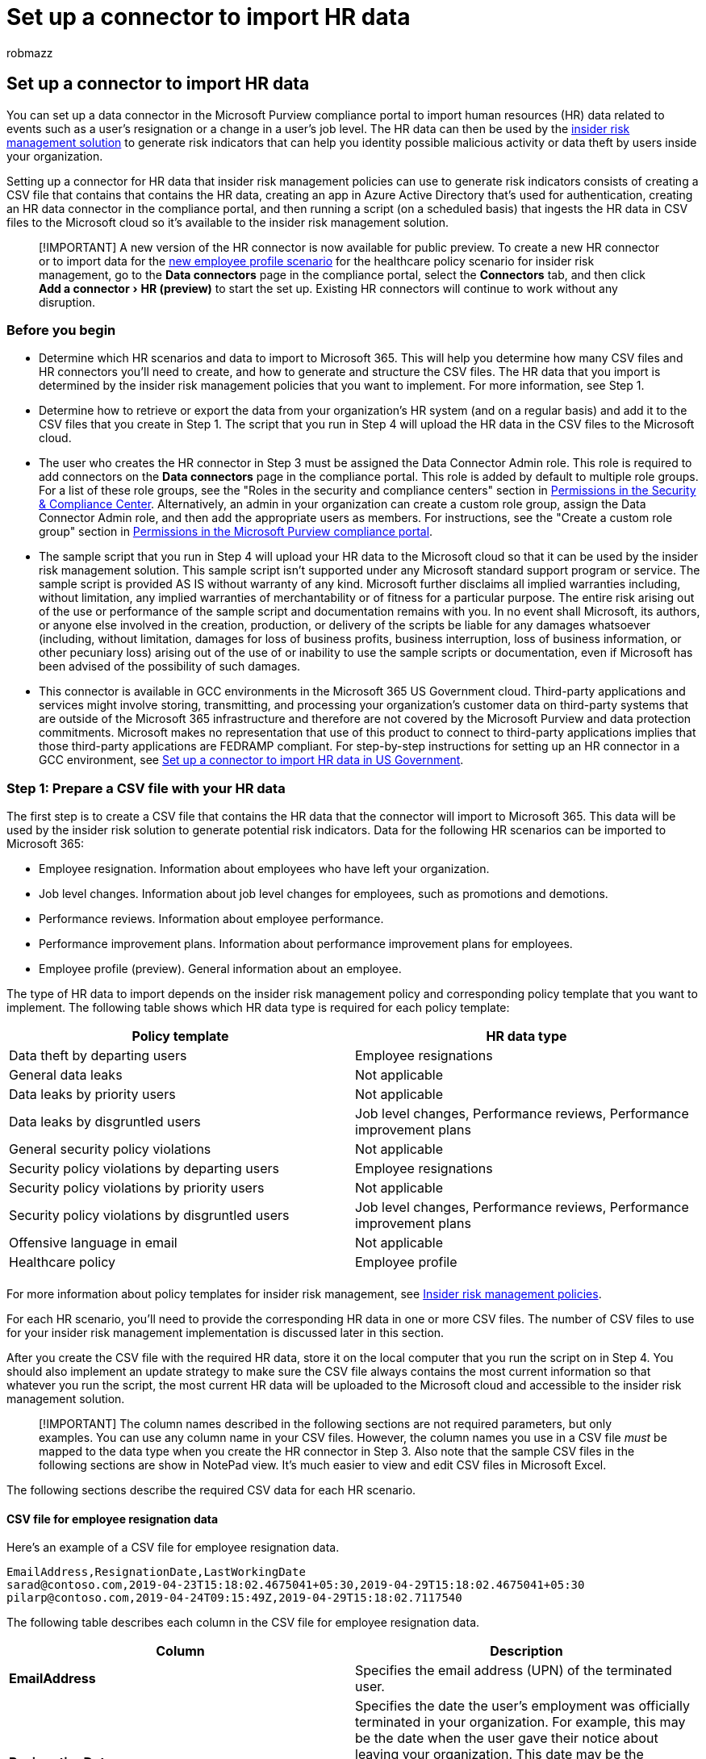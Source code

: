 = Set up a connector to import HR data
:audience: Admin
:author: robmazz
:description: Administrators can set up a data connector to import employee data from their organization's human resources (HR) system to Microsoft 365. This lets you use HR data in insider risk management policies to help you detect activity by specific users that may pose an internal threat to your organization.
:experimental:
:f1.keywords: ["NOCSH"]
:manager: laurawi
:ms.author: robmazz
:ms.collection: ["tier1", "M365-security-compliance", "data-connectors"]
:ms.custom: admindeeplinkCOMPLIANCE
:ms.date:
:ms.localizationpriority: medium
:ms.service: O365-seccomp
:ms.topic: how-to
:search.appverid: ["MET150"]

== Set up a connector to import HR data

You can set up a data connector in the Microsoft Purview compliance portal to import human resources (HR) data related to events such as a user's resignation or a change in a user's job level.
The HR data can then be used by the xref:insider-risk-management.adoc[insider risk management solution] to generate risk indicators that can help you identity possible malicious activity or data theft by users inside your organization.

Setting up a connector for HR data that insider risk management policies can use to generate risk indicators consists of creating a CSV file that contains that contains the HR data, creating an app in Azure Active Directory that's used for authentication, creating an HR data connector in the compliance portal, and then running a script (on a scheduled basis) that ingests the HR data in CSV files to the Microsoft cloud so it's available to the insider risk management solution.

____
[!IMPORTANT] A new version of the HR connector is now available for public preview.
To create a new HR connector or to import data for the <<csv-file-for-employee-profile-data-preview,new employee profile scenario>> for the healthcare policy scenario for insider risk management, go to the *Data connectors* page in the compliance portal, select the *Connectors* tab, and then click menu:Add a connector[HR (preview)] to start the set up.
Existing HR connectors will continue to work without any disruption.
____

=== Before you begin

* Determine which HR scenarios and data to import to Microsoft 365.
This will help you determine how many CSV files and HR connectors you'll need to create, and how to generate and structure the CSV files.
The HR data that you import is determined by the insider risk management policies that you want to implement.
For more information, see Step 1.
* Determine how to retrieve or export the data from your organization's HR system (and on a regular basis) and add it to the CSV files that you create in Step 1.
The script that you run in Step 4 will upload the HR data in the CSV files to the Microsoft cloud.
* The user who creates the HR connector in Step 3 must be assigned the Data Connector Admin role.
This role is required to add connectors on the *Data connectors* page in the compliance portal.
This role is added by default to multiple role groups.
For a list of these role groups, see the "Roles in the security and compliance centers" section in link:../security/office-365-security/permissions-in-the-security-and-compliance-center.md#roles-in-the-security--compliance-center[Permissions in the Security & Compliance Center].
Alternatively, an admin in your organization can create a custom role group, assign the Data Connector Admin role, and then add the appropriate users as members.
For instructions, see the "Create a custom role group" section in link:microsoft-365-compliance-center-permissions.md#create-a-custom-role-group[Permissions in the Microsoft Purview compliance portal].
* The sample script that you run in Step 4 will upload your HR data to the Microsoft cloud so that it can be used by the insider risk management solution.
This sample script isn't supported under any Microsoft standard support program or service.
The sample script is provided AS IS without warranty of any kind.
Microsoft further disclaims all implied warranties including, without limitation, any implied warranties of merchantability or of fitness for a particular purpose.
The entire risk arising out of the use or performance of the sample script and documentation remains with you.
In no event shall Microsoft, its authors, or anyone else involved in the creation, production, or delivery of the scripts be liable for any damages whatsoever (including, without limitation, damages for loss of business profits, business interruption, loss of business information, or other pecuniary loss) arising out of the use of or inability to use the sample scripts or documentation, even if Microsoft has been advised of the possibility of such damages.
* This connector is available in GCC environments in the Microsoft 365 US Government cloud.
Third-party applications and services might involve storing, transmitting, and processing your organization's customer data on third-party systems that are outside of the Microsoft 365 infrastructure and therefore are not covered by the Microsoft Purview and data protection commitments.
Microsoft makes no representation that use of this product to connect to third-party applications implies that those third-party applications are FEDRAMP compliant.
For step-by-step instructions for setting up an HR connector in a GCC environment, see xref:import-hr-data-US-government.adoc[Set up a connector to import HR data in US Government].

=== Step 1: Prepare a CSV file with your HR data

The first step is to create a CSV file that contains the HR data that the connector will import to Microsoft 365.
This data will be used by the insider risk solution to generate potential risk indicators.
Data for the following HR scenarios can be imported to Microsoft 365:

* Employee resignation.
Information about employees who have left your organization.
* Job level changes.
Information about job level changes for employees, such as promotions and demotions.
* Performance reviews.
Information about employee performance.
* Performance improvement plans.
Information about performance improvement plans for employees.
* Employee profile (preview).
General information about an employee.

The type of HR data to import depends on the insider risk management policy and corresponding policy template that you want to implement.
The following table shows which HR data type is required for each policy template:

|===
| Policy template | HR data type

| Data theft by departing users
| Employee resignations

| General data leaks
| Not applicable

| Data leaks by priority users
| Not applicable

| Data leaks by disgruntled users
| Job level changes, Performance reviews, Performance improvement plans

| General security policy violations
| Not applicable

| Security policy violations by departing users
| Employee resignations

| Security policy violations by priority users
| Not applicable

| Security policy violations by disgruntled users
| Job level changes, Performance reviews, Performance improvement plans

| Offensive language in email
| Not applicable

| Healthcare policy
| Employee profile

|
|
|===

For more information about policy templates for insider risk management, see link:insider-risk-management-policies.md#policy-templates[Insider risk management policies].

For each HR scenario, you'll need to provide the corresponding HR data in one or more CSV files.
The number of CSV files to use for your insider risk management implementation is discussed later in this section.

After you create the CSV file with the required HR data, store it on the local computer that you run the script on in Step 4.
You should also implement an update strategy to make sure the CSV file always contains the most current information so that whatever you run the script, the most current HR data will be uploaded to the Microsoft cloud and accessible to the insider risk management solution.

____
[!IMPORTANT] The column names described in the following sections are not required parameters, but only examples.
You can use any column name in your CSV files.
However, the column names you use in a CSV file _must_ be mapped to the data type when you create the HR connector in Step 3.
Also note that the sample CSV files in the following sections are show in NotePad view.
It's much easier to view and edit CSV files in Microsoft Excel.
____

The following sections describe the required CSV data for each HR scenario.

==== CSV file for employee resignation data

Here's an example of a CSV file for employee resignation data.

[,text]
----
EmailAddress,ResignationDate,LastWorkingDate
sarad@contoso.com,2019-04-23T15:18:02.4675041+05:30,2019-04-29T15:18:02.4675041+05:30
pilarp@contoso.com,2019-04-24T09:15:49Z,2019-04-29T15:18:02.7117540
----

The following table describes each column in the CSV file for employee resignation data.

|===
| Column | Description

| *EmailAddress*
| Specifies the email address (UPN) of the terminated user.

| *ResignationDate*
| Specifies the date the user's employment was officially terminated in your organization.
For example, this may be the date when the user gave their notice about leaving your organization.
This date may be the different than the date of the person's last day of work.
Use the following date format: `yyyy-mm-ddThh:mm:ss.nnnnnn+\|-hh:mm`, which is the https://www.iso.org/iso-8601-date-and-time-format.html[ISO 8601 date and time format].

| *LastWorkingDate*
| Specifies the last day of work for the terminated user.
Use the following date format: `yyyy-mm-ddThh:mm:ss.nnnnnn+\|-hh:mm`, which is the https://www.iso.org/iso-8601-date-and-time-format.html[ISO 8601 date and time format].

|
|
|===

==== CSV file for job level changes data

Here's an example of a CSV file for job level changes data.

[,text]
----
EmailAddress,EffectiveDate,OldLevel,NewLevel
sarad@contoso.com,2019-04-23T15:18:02.4675041+05:30,Level 61 - Sr. Manager,Level 60- Manager
pillar@contoso.com,2019-04-23T15:18:02.4675041+05:30,Level 62 - Director,Level 60- Sr. Manager
----

The following table describes each column in the CSV file for job level changes data.

|===
| Column | Description

| *EmailAddress*
| Specifies the user's email address (UPN).

| *EffectiveDate*
| Specifies the date that the user's job level was officially changed.
Use the following date format: `yyyy-mm-ddThh:mm:ss.nnnnnn+\|-hh:mm`, which is the https://www.iso.org/iso-8601-date-and-time-format.html[ISO 8601 date and time format].

| *Remarks*
| Specifies the remarks that evaluator has provided about the change of job level.
You can enter a limit of 200 characters.
This parameter is optional.
You don't have to include it in the CSV file.

| *OldLevel*
| Specifies the user's job level before it was changed.
This is a free-text parameter and can contain hierarchical taxonomy for your organization.
This parameter is optional.
You don't have to include it in the CSV file.

| *NewLevel*
| Specifies the user's job level after it was changed.
This is a free-text parameter and can contain hierarchical taxonomy for your organization.
This parameter is optional.
You don't have to include it in the CSV file.

|
|
|===

==== CSV file for performance review data

Here's an example of a CSV file for performance data.

[,text]
----
EmailAddress,EffectiveDate,Remarks,Rating
sarad@contoso.com,2019-04-23T15:18:02.4675041+05:30,Met expectations but bad attitude,2-Below expectation
pillar@contoso.com,2019-04-23T15:18:02.4675041+05:30, Multiple conflicts with the team
----

The following table describes each column in the CSV file for performance review data.

|===
| Column | Description

| *EmailAddress*
| Specifies the user's email address (UPN).

| *EffectiveDate*
| Specifies the date that the user was officially informed about the result of their performance review.
This can be the date when the performance review cycle ended.
Use the following date format: `yyyy-mm-ddThh:mm:ss.nnnnnn+\|-hh:mm`, which is the https://www.iso.org/iso-8601-date-and-time-format.html[ISO 8601 date and time format].

| *Remarks*
| Specifies any remarks that evaluator has provided to the user for the performance review.
This is a text parameter with a limit of 200 characters.
This parameter is optional.
You don't have to include it in the CSV file.

| *Rating*
| Specifies the rating provided for the performance review.
This is a text parameter and can contain any free-form text that your organization uses to recognize the evaluation.
For example, "3 Met expectations" or "2 Below average".
This is a text parameter with a limit of 25 characters.
This parameter is optional.
You don't have to include it in the CSV file.

|
|
|===

==== CSV file for performance improvement plan data

Here's an example of a CSV file for the data for the performance improvement plan data.

[,text]
----
EmailAddress,EffectiveDate,ImprovementRemarks,PerformanceRating
sarad@contoso.com,2019-04-23T15:18:02.4675041+05:30,Met expectation but bad attitude,2-Below expectation
pillar@contoso.com,2019-04-23T15:18:02.4675041+05:30, Multiple conflicts with the team
----

The following table describes each column in the CSV file for performance review data.

|===
| Column | Description

| *EmailAddress*
| Specifies the user's email address (UPN).

| *EffectiveDate*
| Specifies the date when the user was officially informed about their performance improvement plan.
You must use the following date format: `yyyy-mm-ddThh:mm:ss.nnnnnn+\|-hh:mm`, which is the https://www.iso.org/iso-8601-date-and-time-format.html[ISO 8601 date and time format].

| *Remarks*
| Specifies any remarks that evaluator has provided about the performance improvement plan.
This is a text parameter with a limit of 200 characters.
This is an optional parameter.
You don't have to include it in the CSV file.

| *Rating*
| Specifies any rating or other information related to the performance review.
This is a text parameter and can contain any free form text that your organization uses to recognize the evaluation.
For example, "3 Met expectations" or "2 Below average".
This is a text parameter with limit of 25 characters.
This is an optional parameter.
You don't have to include it in the CSV file.

|
|
|===

==== CSV file for employee profile data (preview)

____
[!NOTE] The capability to create an HR connector for employee profile data is in public preview.
To create an HR connector that supports employee profile data, go to the *Data connectors* page in the compliance portal, select the *Connectors* tab, and then click *Add a connector* > *HR (preview)*.
Follow the steps to create a connector in <<step-3-create-the-hr-connector,Step 3: Create the HR connector>>.
____

Here's an example of a CSV file for the data for the employee profile data.

[,text]
----
EmailAddress,UserName,EmployeeFirstName,EmployeeLastName,EmployeeAddLine1,EmployeeAddLine2,EmployeeCity,EmployeeState,EmployeeZipCode,EmployeeDept,EmployeeType,EmployeeRole
jackq@contoso.com,jackq,jack,qualtz,50 Oakland Ave,#206,City,Florida,32104,Orthopaedic,Regular,Nurse
----

The following table describes each column in the CSV file for employee profile data.

|===
| Column | Description

| EmailAddress^*^
| The user principal name (UPN) or email address of the employee.

| EmployeeFirstName^*^
| First name of the employee.

| EmployeeLastName^*^
| Last name of the employee.

| EmployeeAddressLine1^*^
| Street address of the employee.

| EmployeeAddressLine2
| Secondary address information, such as apartment number, for employee.

| EmployeeCity
| City of residence for employee.

| EmployeeState
| State of residence for employee.

| EmployeeZipCode^*^
| Zip code of residence for employee.

| EmployeeCountry
| Country of residence for employee.

| EmployeeDepartment
| Employee's department in the organization.

| EmployeeType
| Employment type for employee, such as Regular, Exempt, or Contractor.

| EmployeeRole
| Employees's role, designation, or job title in the organization.

|
|
|===

____
[!NOTE] ^*^ This column is mandatory.
If a mandatory column is missing, the CSV file won't be validated and other data in the file won't be imported.
____

We recommend that you create an HR connector that only imports employee profile data.
For this connector, be sure to frequently refresh the employee profile data, preferably in every 15 to 20 days.
Employee profile records will be deleted if they aren't updated in the past 30 days.

==== Determining how many CSV files to use for HR data

In Step 3, you can choose to create separate connectors for each HR data type or you can choose to create single connector for all data types.
You can use separate CSV files that contain data for one HR scenario (like the examples of the CSV files described in the previous sections).
Alternatively, you can use a single CSV file that contains data for two or more HR scenarios.
Here are some guidelines to help you determine how many CSV files to use for HR data.

* If the insider risk management policy that you want to implement requires multiple HR data types, consider using a single CSV file that contains all the required data types.
* The method for generating or collecting the HR data may determine the number of CSV files.
For example, if the different types of HR data used to configure an HR connector are located in a single HR system in your organization, then you may be able to export the data to a single CSV file.
But if data is distributed across different HR systems, then it might be easier to export data to different CSV files.
For example, Employee resignation data may be located in a different HR system than Job level or Performance review data.
In this case, it may be easier to have separate CSV files rather than having to manually combine the data into a single CSV file.
So, how you retrieve or export data from your HR systems may determine how the number of CSV files you'll need.
* As a general rule, the number of HR connectors that you'll need to create is determined by the data types in a CSV file.
For example, if a CSV file contains all the data types required to support your insider risk management implementation, then you only need one HR connector.
But if you have two separate CSV files that each contain a single data type, then you'll have to create two HR connectors.
An exception to this is that if you add an *HRScenario* column to a CSV file (see the next section), you can configure a single HR connector that can process different CSV files.

==== Configuring a single CSV file for multiple HR data types

You can add multiple HR data types to a single CSV file.
This is useful if the insider risk management solution you're implementing requires multiple HR data types or if the data types are located in a single HR system in your organization.
Having fewer CSV files always allows you to have fewer HR connectors to create and manage.

Here are requirements for configuring a CSV file with multiple data types:

* You have to add the required columns (and optional if you use them) for each data type and the corresponding column name in the header row.
If a data type doesn't correspond to a column, you can leave the value blank.
* To use a CSV file with multiple types of HR data, the HR connector needs to know which rows in the CSV file contain which type HR data.
This is accomplished by adding an additional *HRScenario* column to the CSV file.
The values in this column identify the type of HR data in each row.
For example, values that correspond to the HR scenarios could be `Resignation`, `Job level change`, `Performance review`, `Performance improvement plan`, and `Employee profile`.
* If you have multiple CSV files that contain an HRScenario** column, be sure that each file uses the same column name and the same values that identify the specific HR scenarios.

The following example shows a CSV file that contains the *HRScenario* column.
The values in the HRScenario column identify the type of data in the corresponding row.
The below sample covers four HR scenarios `Resignation`, `Job level change`, `Performance review`, and `Performance improvement plan`.

[,text]
----
HRScenario,EmailAddress,ResignationDate,LastWorkingDate,EffectiveDate,Remarks,Rating,OldLevel,NewLevel
Resignation,sarad@contoso.com,2019-04-23T15:18:02.4675041+05:30,2019-04-29T15:18:02.4675041+05:30,,,,
Resignation,pilarp@contoso.com,2019-04-24T09:15:49Z,2019-04-29T15:18:02.7117540,,,,
Job level change,sarad@contoso.com,2019-04-23T15:18:02.4675041+05:30,,,,,Level 61 Sr. Manager, Level 60 Manager
Job level change,pillarp@contoso.com,2019-04-23T15:18:02.4675041+05:30,,,,,Level 62 Director,Level 60 Sr Manager
Performance review,sarad@contoso.com,,,2019-04-23T15:18:02.4675041+05:30,Met expectation but bad attitude,2 Below expectations,,
Performance review,pillarp@contoso.com,,,2019-04-23T15:18:02.4675041+05:30, Multiple conflicts with the team,,
Performance improvement plan,sarad@contoso.com,,,2019-04-23T15:18:02.4675041+05:30,Met expectations but bad attitude,2 Below expectations,,
Performance improvement plan,pillarp@contoso.com,,,2019-04-23T15:18:02.4675041+05:30,Multiple conflicts with the team,,
----

____
[!NOTE] You can use any name for the column that identifies HR data type because you will map the name of the column in your CSV file as the column that identifies the HR data type when you set up the connector in Step 3.
You will also map the values used for the data type column when you set up the connector.
____

==== Adding the HRScenario column to a CSV file that contains a single data type

Based on your organization's HR systems and how you will export HR data to CSV file, you might have to create multiple CSV files that contain a single HR data type.
In this case, you can still create a single HR connector to import data from different CSV files.
To do this, you'll just have to add an HRScenario column to the CSV file and specify the HR data type.
Then you can run the script for each CSV file, but use the same job ID for the connector.
See <<step-4-run-the-sample-script-to-upload-your-hr-data,Step 4>>.

=== Step 2: Create an app in Azure Active Directory

The next step is to create and register a new app in Azure Active Directory (Azure AD).
The app will correspond to the HR connector that you create in Step 3.
Creating this app will allow Azure AD to authenticate the HR connector when it runs and attempts to access your organization.
This app will also be used to authenticate the script that you run in Step 4 to upload your HR data to the Microsoft cloud.
During the creation of this Azure AD app, be sure to save the following information.
These values will be used in Step 3 and Step 4.

* Azure AD application ID (also called the _app Id_ or _client Id_)
* Azure AD application secret (also called the _client secret_)
* Tenant Id (also called the _directory Id_)

For step-by-step instructions for creating an app in Azure AD, see link:/azure/active-directory/develop/quickstart-register-app[Register an application with the Microsoft identity platform].

=== Step 3: Create the HR connector

The next step is to create an HR connector in the compliance portal.
After you run the script in Step 4, the HR connector that you create will ingest the HR data from the CSV file to your Microsoft 365 organization.
Before you create a connector, be sure that you have a list of the HR scenarios and the corresponding CSV column names for each one.
You have to map the data required for each scenario to the actual column names in your CSV file when configuring the connector.
Alternatively, you can upload a sample CSV file when configuring the connector and the wizard will help you map the name of the columns to the required data types.

After you complete this step, be sure to copy the job ID that's generated when you create the connector.
You'll use the job ID when you run the script.

. Go to the compliance portal, and select https://go.microsoft.com/fwlink/p/?linkid=2173865[*Data connectors*].
. On the *Data connectors* page, click *HR (preview)*.
. On the *HR (preview)* page, click *Add connector*.
. On the *Setup the connection* page, do the following and then click *Next*:
 .. Type or paste the Azure AD application ID for the Azure app that you created in Step 2.
 .. Type a name for the HR connector.
. On the HR scenarios page, select one or more HR scenarios that you want to import data for and then click *Next*.
+
image::../media/HRConnectorScenarios.png[Select one or more HR scenarios.]

. On the file mapping method page, select a file type if necessary, and then select one of the following options and then click *Next*.
 ** *Upload a sample file*.
If you select this option, click *Upload sample file* to upload the CSV file that you prepared in Step 1.
This option allows you to quickly select column names in your CSV file from a drop-down list to map them to the data types for the HR scenarios that you previously selected.

+
OR
 ** *Manually provide the mapping details*.
If you select this option, you have to type the name of the columns in your CSV file to map them to the data types for the HR scenarios that you previously selected.
. On the File mapping details page, do one of the following, depending on whether you uploaded a sample CSV file and whether you're configuring the connector for a single HR scenario or for multiple scenarios.
If you uploaded a sample file, you don't have to type the column names.
You pick them from a dropdown list.
 ** If you selected a single HR scenario in the previous step, then type the column header names (also called _parameters_) from the CSV file that you created in Step 1 in each of the appropriate boxes.
The column names that you type are not case-sensitive, but be sure to include spaces if the column names in your CSV file include spaces.
As previously explained, the names you type in these boxes must match the parameter names in your CSV file.
For example, the following screenshot shows the parameter names from the sample CSV file for the employee resignation HR scenario shown in Step 1.
 ** If you selected multiple data types in step above, then you need to enter identifier column name that will identify the HR data type in your CSV file.
After entering the identifier column name, type the value that identifies this HR data type, and type the column header names for selected data types from the CSV file(s) that you created in Step 1 in each of the appropriate boxes for each selected data type.
As previously explained, the names that you type in these boxes must match the column names in your CSV file.
. On the *Review* page, review your settings and then click *Finish* to create the connector.
+
A status page is displayed that confirms the connector was created.
This page contains two important things that you need to complete the next step to run the sample script to upload your HR data.
+
image::../media/HRConnector_Confirmation.png[Review page with job ID and link to github for sample script.]

 .. *Job ID.* You'll need this job ID to run the script in the next step.
You can copy it from this page or from the connector flyout page.
 .. *Link to sample script.* Click the *here* link to go to the GitHub site to access the sample script (the link opens a new window).
Keep this window open so that you can copy the script in Step 4.
Alternatively, you can bookmark the destination or copy the URL so you can access it again when you run the script.
This link is also available on the connector flyout page.

. Click *Done*.
+
The new connector is displayed in the list on the *Connectors* tab.

. Click the HR connector that you just created to display the flyout page, which contains properties and other information about the connector.

image::../media/HRConnectorWizard7.png[Flyout page for new HR connector.]

If you haven't already done so, you can copy the values for the *Azure App ID* and *Connector job ID*.
You'll need these to run the script in the next step.
You can also download the script from the flyout page (or download it using the link in the next step.)

You can also click *Edit* to change the Azure App ID or the column header names that you defined on the *File mapping* page.

=== Step 4: Run the sample script to upload your HR data

The last step in setting up an HR connector is to run a sample script that will upload the HR data in the CSV file (that you created in Step 1) to the Microsoft cloud.
Specifically, the script uploads the data to the HR connector.
After you run the script, the HR connector that you created in Step 3 imports the HR data to your Microsoft 365 organization where it can be accessed by other compliance tools, such as the Insider risk management solution.
After you run the script, consider scheduling a task to run it automatically on a daily basis so the most current employee termination data is uploaded to the Microsoft cloud.
See <<optional-step-6-schedule-the-script-to-run-automatically,Schedule the script to run automatically>>.

. Go to window that you left open from the previous step to access the GitHub site with the sample script.
Alternatively, open the bookmarked site or use the URL that you copied.
You can also access the script https://github.com/microsoft/m365-compliance-connector-sample-scripts/blob/main/sample_script.ps1[here].
. Click the *Raw* button to display the script in text view.
. Copy all the lines in the sample script and then save them to a text file.
. Modify the sample script for your organization, if necessary.
. Save the text file as a Windows PowerShell script file by using a filename suffix of `.ps1`;
for example, `HRConnector.ps1`.
Alternatively, you can use the GitHub filename for the script, which is `upload_termination_records.ps1`.
. Open a command prompt on your local computer, and go to the directory where you saved the script.
. Run the following command to upload the HR data in the CSV file to the Microsoft cloud;
for example:
+
[,powershell]
----
 .\HRConnector.ps1 -tenantId <tenantId> -appId <appId>  -appSecret <appSecret>  -jobId <jobId>  -filePath '<filePath>'
----
+
The following table describes the parameters to use with this script and their required values.
The information you obtained in the previous steps is used in the values for these parameters.
+
|===
| Parameter | Description

| `tenantId`
| This is the Id for your Microsoft 365 organization that you obtained in Step 2.
You can also obtain the tenant Id for your organization on the *Overview* blade in the Azure AD admin center.
This is used to identify your organization.

| `appId`
| This is the Azure AD application Id for the app that you created in Azure AD in Step 2.
This is used by Azure AD for authentication when the script attempts to access your Microsoft 365 organization.

| `appSecret`
| This is the Azure AD application secret for the app that you created in Azure AD in Step 2.
This also used for authentication.

| `jobId`
| This is the job ID for the HR connector that you created in Step 3.
This is used to associate the HR data that is uploaded to the Microsoft cloud with the HR connector.

| `filePath`
| This is the file path for the file (stored on the same system as the script) that you created in Step 1.
Try to avoid spaces in the file path;
otherwise use single quotation marks.

|
|
|===
+
Here's an example of the syntax for the HR connector script using actual values for each parameter:
+
[,powershell]
----
 .\HRConnector.ps1 -tenantId d5723623-11cf-4e2e-b5a5-01d1506273g9 -appId 29ee526e-f9a7-4e98-a682-67f41bfd643e -appSecret MNubVGbcQDkGCnn -jobId b8be4a7d-e338-43eb-a69e-c513cd458eba -filePath 'C:\Users\contosoadmin\Desktop\Data\employee_termination_data.csv'
----
+
If the upload is successful, the script displays the *Upload Successful* message.
+
____
[!NOTE] If you have problems running the previous command because of execution policies, see link:/powershell/module/microsoft.powershell.core/about/about_execution_policies[About Execution Policies] and link:/powershell/module/microsoft.powershell.security/set-executionpolicy[Set-ExecutionPolicy] for guidance about setting execution policies.
____

=== Step 5: Monitor the HR connector

After you create the HR connector and run the script to upload your HR data, you can view the connector and upload status in the compliance portal.
If you schedule the script to run automatically on a regular basis, you can also view the current status after the last time the script ran.

. Go to the compliance portal, and select https://go.microsoft.com/fwlink/p/?linkid=2173865[*Data connectors*].
. Click the *Connectors* tab and then select the HR connector to display the flyout page.
This page contains the properties and information about the connector.
+
image::../media/HRConnectorFlyout1.png[HR connector flyout page with properties and status.]

. Under *Progress*, click the *Download log* link to open (or save) the status log for the connector.
This log contains information about each time the script runs and uploads the data from the CSV file to the Microsoft cloud.
+
image::../media/HRConnectorLogFile.png[HR connector log file displays number rows from CSV file that were uploaded.]
+
The `RecordsSaved` field indicates the number of rows in the CSV file that uploaded.
For example, if the CSV file contains four rows, then the value of the `RecordsSaved` fields is 4, if the script successfully uploaded all the rows in the CSV file.

If you've haven't run the script in Step 4, a link to download the script is displayed under *Last import*.
You can download the script and then follow the steps to run the script.

=== (Optional) Step 6: Schedule the script to run automatically

To make sure the latest HR data from your organization is available to tools like the insider risk management solution, we recommend that you schedule the script to run automatically on a recurring basis, such as once a day.
This also requires that you update the HR data in the CSV file on a similar (if not the same) schedule so that it contains the latest information about employees who leave your organization.
The goal is to upload the most current HR data so that the HR connector can make it available to the insider risk management solution.

You can use the Task Scheduler app in Windows to automatically run the script every day.

. On your local computer, click the Windows *Start* button and then type *Task Scheduler*.
. Click the *Task Scheduler* app to open it.
. In the *Actions* section, click *Create Task*.
. On the *General* tab, type a descriptive name for the scheduled task;
for example, *HR Connector Script*.
You can also add an optional description.
. Under *Security options*, do the following:
 .. Determine whether to run the script only when you're logged on to the computer or run it when you're logged on or not.
 .. Make sure that the *Run with the highest privileges* checkbox is selected.
. Select the *Triggers* tab, click *New*, and then do the following things:
 .. Under *Settings*, select the *Daily* option, and then choose a date and time to run the script for the first time.
The script will run every day at the same specified time.
 .. Under *Advanced settings*, make sure the *Enabled* checkbox is selected.
 .. Click *Ok*.
. Select the *Actions* tab, click *New*, and then do the following things:
+
image::../media/HRConnectorScheduleTask1.png[Action settings to create a new scheduled task for the HR connector script.]

 .. In the *Action* dropdown list, make sure that *Start a program* is selected.
 .. In the *Program/script* box, click *Browse*, and go to the following location and select it so the path is displayed in the box: `C:\Windows\System32\WindowsPowerShell\v1.0\powershell.exe`.
 .. In the *Add arguments (optional)* box, paste the same script command that you ran in Step 4.
For example, `.\HRConnector.ps1 -tenantId "d5723623-11cf-4e2e-b5a5-01d1506273g9" -appId "c12823b7-b55a-4989-faba-02de41bb97c3" -appSecret "MNubVGbcQDkGCnn"  -jobId "e081f4f4-3831-48d6-7bb3-fcfab1581458" -filePath "C:\Users\contosoadmin\Desktop\Data\employee_termination_data.csv"`
 .. In the *Start in (optional)* box, paste the folder location of the script that you ran in Step 4.
For example, `C:\Users\contosoadmin\Desktop\Scripts`.
 .. Click *Ok* to save the settings for the new action.

. In the *Create Task* window, click *Ok* to save the scheduled task.
You might be prompted to enter your user account credentials.
+
The new task is displayed in the Task Scheduler Library.
+
image::../media/HRConnectorTaskSchedulerLibrary.png[The new task is displayed in the Task Scheduler Library.]
+
The last time the script ran and the next time it's scheduled to run is displayed.
You can double-click the task to edit it.
+
You can also verify the last time the script ran on the flyout page of the corresponding HR connector in the compliance center.

=== Existing HR connectors

On December 13, 2021, we released the employee profile data scenario for HR connectors.
If you created an HR connector before this date, we will migrate the existing instances or your organization's HR connectors so your HR data continues to be imported to the Microsoft cloud.
You don't have to do anything to maintain this functionality.
You can keep using these connectors without disruption.

If you want to implement the employee profile data scenario, you create a new HR connector and configure it as required.
After you create a new HR connector, run the script using the job ID of the new connector and CSV files with <<csv-file-for-employee-profile-data-preview,employee profile data>> previously described in this article.
